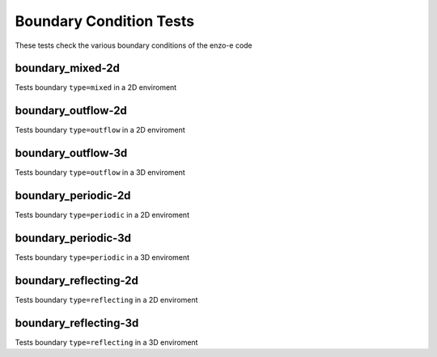 ------------------------
Boundary Condition Tests
------------------------

These tests check the various boundary conditions of the enzo-e code


boundary_mixed-2d
=================

Tests boundary ``type=mixed`` in a 2D enviroment


boundary_outflow-2d
===================

Tests boundary ``type=outflow`` in a 2D enviroment

boundary_outflow-3d
===================

Tests boundary ``type=outflow`` in a 3D enviroment


boundary_periodic-2d
====================

Tests boundary ``type=periodic`` in a 2D enviroment



boundary_periodic-3d
====================

Tests boundary ``type=periodic`` in a 3D enviroment



boundary_reflecting-2d
======================

Tests boundary ``type=reflecting`` in a 2D enviroment


boundary_reflecting-3d
======================

Tests boundary ``type=reflecting`` in a 3D enviroment
